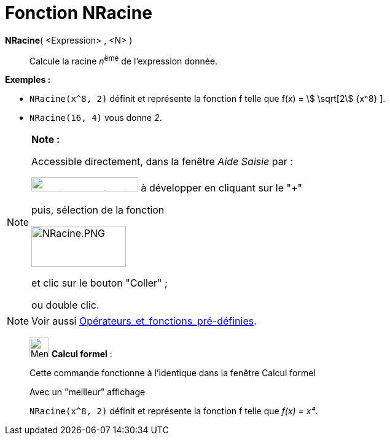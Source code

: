 = Fonction NRacine
:page-en: Nroot_Function
ifdef::env-github[:imagesdir: /fr/modules/ROOT/assets/images]

*NRacine*( <Expression> , <N> )::
  Calcule la racine __n__^ème^ de l'expression donnée.

[EXAMPLE]
====

*Exemples :*  

* `++NRacine(x^8, 2)++` définit et représente la fonction f telle que f(x) = stem:[ \sqrt[2] {x^8} ].
* `++NRacine(16, 4)++` vous donne _2_.

====

[NOTE]
====

*Note :*

Accessible directement, dans la fenêtre _Aide Saisie_ par :

image:FonctionsMath%C3%A9matiques.PNG[FonctionsMathématiques.PNG,width=174,height=23] à développer en cliquant sur le
"+"

puis, sélection de la fonction

image:NRacine.PNG[NRacine.PNG,width=154,height=67]

et clic sur le bouton "Coller" ;

ou double clic.

====

[NOTE]
====

Voir aussi xref:/Opérateurs_et_fonctions_pré_définies.adoc[Opérateurs_et_fonctions_pré-définies].

====

____________________________________________________________

image:32px-Menu_view_cas.svg.png[Menu view cas.svg,width=32,height=32] *Calcul formel* :

Cette commande fonctionne à l'identique dans la fenêtre Calcul formel

Avec un "meilleur" affichage

[EXAMPLE]
====

`++NRacine(x^8, 2)++` définit et représente la fonction f telle que _f(x) = x⁴_.

====

